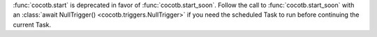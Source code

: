 :func:`cocotb.start` is deprecated in favor of :func:`cocotb.start_soon`. Follow the call to :func:`cocotb.start_soon` with an :class:`await NullTrigger() <cocotb.triggers.NullTrigger>` if you need the scheduled Task to run before continuing the current Task.
